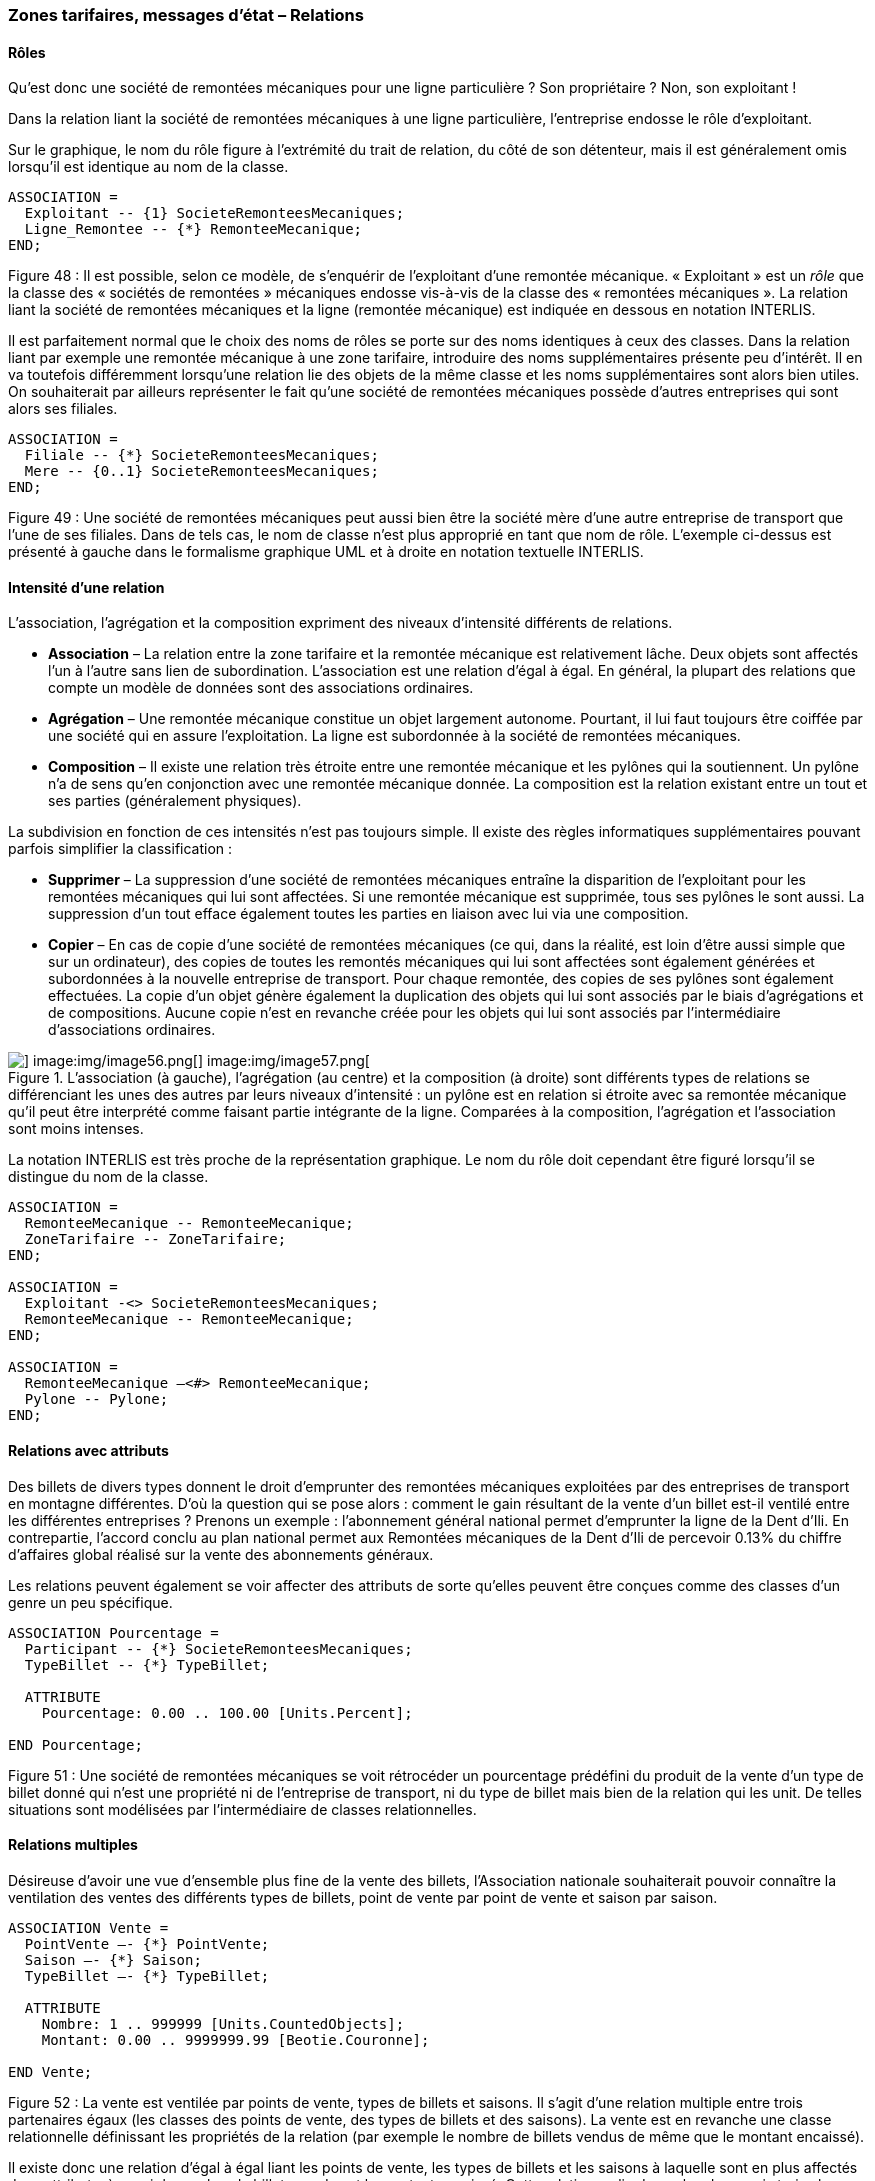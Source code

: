 [#_6_13]
=== Zones tarifaires, messages d'état – Relations

[#_6_13_1]
==== Rôles

Qu'est donc une société de remontées mécaniques pour une ligne particulière ? Son propriétaire ? Non, son exploitant !

Dans la relation liant la société de remontées mécaniques à une ligne particulière, l'entreprise endosse le rôle d'exploitant.

Sur le graphique, le nom du rôle figure à l'extrémité du trait de relation, du côté de son détenteur, mais il est généralement omis lorsqu'il est identique au nom de la classe.

[source]
----
ASSOCIATION =
  Exploitant -- {1} SocieteRemonteesMecaniques;
  Ligne_Remontee -- {*} RemonteeMecanique;
END;
----

Figure 48 : Il est possible, selon ce modèle, de s'enquérir de l'exploitant d'une remontée mécanique. « Exploitant » est un _rôle_ que la classe des « sociétés de remontées » mécaniques endosse vis-à-vis de la classe des « remontées mécaniques ». La relation liant la société de remontées mécaniques et la ligne (remontée mécanique) est indiquée en dessous en notation INTERLIS.

Il est parfaitement normal que le choix des noms de rôles se porte sur des noms identiques à ceux des classes. Dans la relation liant par exemple une remontée mécanique à une zone tarifaire, introduire des noms supplémentaires présente peu d'intérêt. Il en va toutefois différemment lorsqu'une relation lie des objets de la même classe et les noms supplémentaires sont alors bien utiles. On souhaiterait par ailleurs représenter le fait qu'une société de remontées mécaniques possède d'autres entreprises qui sont alors ses filiales.

[source]
----
ASSOCIATION =
  Filiale -- {*} SocieteRemonteesMecaniques;
  Mere -- {0..1} SocieteRemonteesMecaniques;
END;
----

Figure 49 : Une société de remontées mécaniques peut aussi bien être la société mère d'une autre entreprise de transport que l'une de ses filiales. Dans de tels cas, le nom de classe n'est plus approprié en tant que nom de rôle. L'exemple ci-dessus est présenté à gauche dans le formalisme graphique UML et à droite en notation textuelle INTERLIS.

[#_6_13_2]
==== Intensité d'une relation

L'association, l'agrégation et la composition expriment des niveaux d'intensité différents de relations.

* *Association* – La relation entre la zone tarifaire et la remontée mécanique est relativement lâche. Deux objets sont affectés l'un à l'autre sans lien de subordination. L'association est une relation d'égal à égal. En général, la plupart des relations que compte un modèle de données sont des associations ordinaires.
* *Agrégation* – Une remontée mécanique constitue un objet largement autonome. Pourtant, il lui faut toujours être coiffée par une société qui en assure l'exploitation. La ligne est subordonnée à la société de remontées mécaniques.
* *Composition* – Il existe une relation très étroite entre une remontée mécanique et les pylônes qui la soutiennent. Un pylône n'a de sens qu'en conjonction avec une remontée mécanique donnée. La composition est la relation existant entre un tout et ses parties (généralement physiques).

La subdivision en fonction de ces intensités n'est pas toujours simple. Il existe des règles informatiques supplémentaires pouvant parfois simplifier la classification :

* *Supprimer* – La suppression d'une société de remontées mécaniques entraîne la disparition de l'exploitant pour les remontées mécaniques qui lui sont affectées. Si une remontée mécanique est supprimée, tous ses pylônes le sont aussi. La suppression d'un tout efface également toutes les parties en liaison avec lui via une composition.
* *Copier* – En cas de copie d'une société de remontées mécaniques (ce qui, dans la réalité, est loin d'être aussi simple que sur un ordinateur), des copies de toutes les remontés mécaniques qui lui sont affectées sont également générées et subordonnées à la nouvelle entreprise de transport. Pour chaque remontée, des copies de ses pylônes sont également effectuées. La copie d'un objet génère également la duplication des objets qui lui sont associés par le biais d'agrégations et de compositions. Aucune copie n'est en revanche créée pour les objets qui lui sont associés par l'intermédiaire d'associations ordinaires.

.L'association (à gauche), l'agrégation (au centre) et la composition (à droite) sont différents types de relations se différenciant les unes des autres par leurs niveaux d'intensité : un pylône est en relation si étroite avec sa remontée mécanique qu'il peut être interprété comme faisant partie intégrante de la ligne. Comparées à la composition, l'agrégation et l'association sont moins intenses.
image::img/image55.png[] image:img/image56.png[] image:img/image57.png[]


La notation INTERLIS est très proche de la représentation graphique. Le nom du rôle doit cependant être figuré lorsqu'il se distingue du nom de la classe.

[source]
----
ASSOCIATION =
  RemonteeMecanique -- RemonteeMecanique;
  ZoneTarifaire -- ZoneTarifaire;
END;

ASSOCIATION =
  Exploitant -<> SocieteRemonteesMecaniques;
  RemonteeMecanique -- RemonteeMecanique;
END;

ASSOCIATION =
  RemonteeMecanique –<#> RemonteeMecanique;
  Pylone -- Pylone;
END;
----

[#_6_13_3]
==== Relations avec attributs

Des billets de divers types donnent le droit d'emprunter des remontées mécaniques exploitées par des entreprises de transport en montagne différentes. D'où la question qui se pose alors : comment le gain résultant de la vente d'un billet est-il ventilé entre les différentes entreprises ? Prenons un exemple : l'abonnement général national permet d'emprunter la ligne de la Dent d'Ili. En contrepartie, l'accord conclu au plan national permet aux Remontées mécaniques de la Dent d'Ili de percevoir 0.13% du chiffre d'affaires global réalisé sur la vente des abonnements généraux.

Les relations peuvent également se voir affecter des attributs de sorte qu'elles peuvent être conçues comme des classes d'un genre un peu spécifique.

[source]
----
ASSOCIATION Pourcentage =
  Participant -- {*} SocieteRemonteesMecaniques;
  TypeBillet -- {*} TypeBillet;

  ATTRIBUTE
    Pourcentage: 0.00 .. 100.00 [Units.Percent];

END Pourcentage;
----

Figure 51 : Une société de remontées mécaniques se voit rétrocéder un pourcentage prédéfini du produit de la vente d'un type de billet donné qui n'est une propriété ni de l'entreprise de transport, ni du type de billet mais bien de la relation qui les unit. De telles situations sont modélisées par l'intermédiaire de classes relationnelles.

[#_6_13_4]
==== Relations multiples

Désireuse d'avoir une vue d'ensemble plus fine de la vente des billets, l'Association nationale souhaiterait pouvoir connaître la ventilation des ventes des différents types de billets, point de vente par point de vente et saison par saison.

[source]
----
ASSOCIATION Vente =
  PointVente –- {*} PointVente;
  Saison –- {*} Saison;
  TypeBillet –- {*} TypeBillet;

  ATTRIBUTE
    Nombre: 1 .. 999999 [Units.CountedObjects];
    Montant: 0.00 .. 9999999.99 [Beotie.Couronne];

END Vente;
----

Figure 52 : La vente est ventilée par points de vente, types de billets et saisons. Il s'agit d'une relation multiple entre trois partenaires égaux (les classes des points de vente, des types de billets et des saisons). La vente est en revanche une classe relationnelle définissant les propriétés de la relation (par exemple le nombre de billets vendus de même que le montant encaissé).

Il existe donc une relation d'égal à égal liant les points de vente, les types de billets et les saisons à laquelle sont en plus affectés deux attributs, à savoir le nombre de billets vendus et le montant encaissé. Cette relation ne lie donc plus deux mais trois classes.

Mais que signifient alors les informations de cardinalité pour de telles relations ? S'agissant par exemple de la saison, la cardinalité (*) nous apprend qu'il peut exister un nombre quelconque d'affectations aux saisons pour une combinaison donnée de type de billet et de point de vente. Si une cardinalité de valeur 1 avait été indiquée à la place, cela aurait signifié qu'un seul type de billet aurait pu être vendu par un seul point de vente durant une seule saison.

C'est un peu compliqué, je vous l'accorde. Mais avons-nous réellement besoin de relations multiples ? Ne pourrait-on pas les réduire à des relations duales ordinaires ?

.Des relations multiples, impliquant donc plusieurs intervenants, peuvent être réduites à des relations duales ordinaires. La classe relationnelle précédente (celle de la vente dans ce cas) devient un partenaire de rang équivalent aux trois autres qui ne sont plus alors qu'en relation directe avec elle.
image::img/image60.png[]


Toutefois, ce modèle laisse moins clairement transparaître le fait que les trois classes (point de vente, type de billet et saison) sont en relation les unes avec les autres.

[#_6_13_5]
==== Relations ordonnées

 Aucun ordre ne peut être dégagé pour les remontées mécaniques affectées à la société des Remontées mécaniques de la Dent d'Ili. La question de savoir si l'affectation du téléphérique doit précéder ou suivre celle de la télécabine est sans véritable objet.

Il est bien sûr possible de répertorier les lignes d'une entreprise par ordre alphabétique, mais ce tri n'est en rien une propriété de la relation entre la société de remontées mécaniques et les lignes qu'elle exploite, il s'agit d'une simple commodité de présentation. D'autres raisons pourraient en revanche justifier un tri : les coûts d'investissements, les durées des trajets, etc.

Ne serait-il toutefois pas judicieux d'enregistrer l'ordre de succession de l'établissement des relations ? Le téléphérique a ouvert le premier, suivi du remonte-pente, de la télécabine, etc. Il serait sans doute plus indiqué dans ce cas de pourvoir la relation de deux attributs supplémentaires, à savoir le début et la fin de l'exploitation. On pourrait même enregistrer les différents exploitants qui se sont succédé au cours des années. Il n'est en revanche pas opportun d'envisager cette relation comme une agrégation.

.On pourrait imaginer recourir à une relation ordonnée afin d'enregistrer l'ordre de mise en service des différentes remontées mécaniques d'une entreprise. Le modèle de la figure suivante semble toutefois plus indiqué.
image::img/image61.png[]


.Le modèle gagne en clarté si l'on recourt à une classe relationnelle, parce qu'il permet facilement de procéder à des exploitations complémentaires. Ainsi, les lignes d'une entreprise peuvent-elles être triées en fonction de la date de la fin de leur exploitation et un programme informatique serait en mesure de préciser l'identité du ou des exploitants successifs de la remontée mécanique.
image::img/image62.png[]


Des considérations du même ordre peuvent s'appliquer à la relation entre la ligne et ses pylônes : l'introduction d'un ordre dans la relation pourrait permettre leur classement de la station inférieure jusqu'à la station supérieure. D'un point de vue conceptuel, il est cependant plus judicieux de gérer un attribut de position pour les pylônes puis de déduire l'ordre de succession de ces positions et du tracé de la ligne.

[WARNING]
Réfléchissez bien avant de déclarer une relation comme étant ordonnée : cet ordre ne peut-il pas se déduire d'attributs de la relation ou des classes concernées ?

Dans quels cas les relations ordonnées se justifient-elles réellement ? La télécabine d'Ili-les-Bains à la Dent d'Ili comporte des cabines qui ne sont pas assujetties à demeure au câble de transport. Elles peuvent être décrochées à la station inférieure ou à la station supérieure puis à nouveau accrochées si le besoin s'en fait sentir. Quelles cabines sont actuellement accrochées au câble et dans quel ordre ?

.Une cabine possède bien un numéro, mais celui-ci ne donne aucune indication sur la position de cette cabine sur le câble. Une relation ordonnée est donc opportune ici.
image::img/image63.png[]


L'ordre est ici requis. Il ne peut pas être fait appel au numéro de la cabine pour l'obtenir, puisque celui-ci identifie simplement une cabine donnée et ne fournit aucune indication sur sa position actuelle sur le câble.

[#_6_13_6]
==== Etendre des relations

Une société de remontées mécaniques est en relation avec un grand nombre de personnes. Les unes sont salariées par elle, les autres détiennent des parts de son capital. Comme précédemment, dans le cas des différents types de remontées mécaniques, diverses possibilités existent pour la modélisation.

L'une de celles-ci consiste à définir deux relations différentes entre la société de remontés mécaniques et les personnes : l'une pour le salariat, l'autre pour l'actionnariat. Si cette distinction peut occasionnellement perdre de son importance (peut-être pour l'envoi, à l'occasion des fêtes de fin d'année, d'un petit train en chocolat), il n'en demeure pas moins qu'une application doit se préoccuper de chacune de ces deux relations.

.Une personne peut être salariée et/ou actionnaire d'une société de remontées mécaniques. Cette situation est ici modélisée par le biais de deux relations différentes. Si l'entreprise souhaite faire un petit cadeau à ses salariés comme à ses actionnaires à l'occasion des fêtes de fin d'année (en leur envoyant des chocolats par exemple), les deux relations devront être exploitées.
image::img/image64.png[]


Une autre possibilité de modélisation consiste à définir une relation primaire (contact) puis à l'étendre au salariat et à l'actionnariat. Tant qu'une application n'a pas besoin de connaître la nature exacte du lien qu'entretient une personne avec l'entreprise, elle recourt à la relation primaire (contact) et obtient ainsi connaissance de l'ensemble des personnes en contact de quelque nature que ce soit avec l'entreprise. Une application ne concernant que les salariés utilise la relation étendue du salariat et n'obtient connaissance que des personnes salariées par l'entreprise.

.Dans cette variante, la relation entre la société de remontées mécaniques et une personne, quelle qu'elle soit, est modélisée par la classe relationnelle du contact. Le salariat et l'actionnariat constituent alors des formes particulières de contact avec l'entreprise. Quiconque voudra s'enquérir des contacts de l'entreprise obtiendra automatiquement connaissance des salariés et des actionnaires. Les classes relationnelles sont donc extensibles sur le même modèle que les classes d'objets, ce qui se traduit sur le diagramme par la représentation d'une flèche évidée.
image::img/image65.png[]


On pourrait affiner encore la relation du salariat en introduisant par exemple une extension « direction ».

.La relation entre une entreprise de transport et son directeur (« Direction ») constitue un cas particulier de la relation du « salariat ».
image::img/image66.png[]


Bien souvent, les extensions de relations sont étroitement associées aux extensions de classes d'objets. Au lieu d'affirmer d'emblée qu'une remontée mécanique comprend des pylônes, on parle dans un premier temps de moyens d'exploitation. Ceux-ci sont liés à la ligne par l'intermédiaire d'associations, liens assez lâches. Les pylônes constituant toutefois une propriété constitutive importante de différents types de remontées mécaniques, on introduit la classe RemonteeAvecPylones qui est alors en relation avec les pylônes eux-mêmes. Cette classe est cependant gérée comme une extension de la relation entre les remontées mécaniques et les moyens d'exploitation. Les pylônes étant liés à une remontée mécanique donnée – au contraire par exemple de dameuses –, cette relation se transforme en composition. L'intensité d'une relation ne peut que se renforcer dans le cadre d'une extension et non s'affaiblir, car la relation risquerait alors de se trouver en contradiction avec sa définition de base.

.Il existe une relation ordinaire entre les remontées mécaniques et les moyens d'exploitation qui est renforcée en composition par des classes spécialisées.
image::img/image67.png[]


[#_6_13_7]
==== Relations dérivables

Lorsque l'estomac crie famine, on est plutôt enclin à choisir une piste de ski en bordure de laquelle on sait pouvoir trouver une auberge. Les pistes et les auberges n'en ont pas pour autant besoin d'être liées par une relation explicite permanente. Il suffit de savoir que l'auberge se trouve à proximité de la piste. Il s'agit donc d'une information pouvant se déduire de la position de l'auberge et du tracé de la piste (tous deux exprimés en coordonnées nationales).

[WARNING]
L'exploitation des informations du modèle ne passe pas nécessairement par l'établissement de relations. Les coordonnées constituent un excellent moyen d'établir les connexions requises, en particulier dans le cas de données à référence spatiale.

Il n'est pas non plus opportun d'intégrer la totalité des relations dérivables dans le modèle conceptuel, raison pour laquelle la relation dérivable entre les auberges et les pistes n'y figure pas.

[WARNING]
Le modèle conceptuel ne doit décrire que les relations implicites d'importance au niveau conceptuel. Les logiciels peuvent ensuite établir des relations supplémentaires, en comparant et en combinant habilement les attributs des objets (et tout particulièrement leur position).

Les relations à définir explicitement dans certains cas et dérivables dans d'autres revêtent une grande importance au plan conceptuel. La dérivation peut se fonder sur la position géographique comme sur d'autres propriétés. Les Ilinois ont par exemple introduit une zone tarifaire spéciale, décrite par une surface et englobant toutes les remontées mécaniques dont les stations inférieure et supérieure se situent dans ses limites.

[source]
----
CLASS ZoneTarifaireDansSecteur EXTENDS NatTour.Billets.ZoneTarifaire =
  Secteur: SurfaceBeotie;
END ZoneTarifaireDansSecteur;
----

La relation entre cette zone tarifaire spéciale et les remontées mécaniques du secteur considéré peut être automatiquement établie au moyen de vues (cf. § <<_6_17>>).

[#_6_14]
